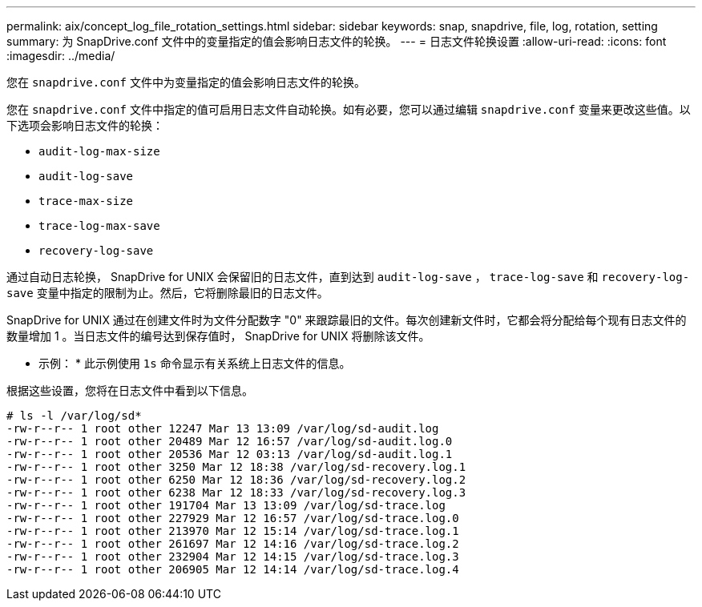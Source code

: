---
permalink: aix/concept_log_file_rotation_settings.html 
sidebar: sidebar 
keywords: snap, snapdrive, file, log, rotation, setting 
summary: 为 SnapDrive.conf 文件中的变量指定的值会影响日志文件的轮换。 
---
= 日志文件轮换设置
:allow-uri-read: 
:icons: font
:imagesdir: ../media/


[role="lead"]
您在 `snapdrive.conf` 文件中为变量指定的值会影响日志文件的轮换。

您在 `snapdrive.conf` 文件中指定的值可启用日志文件自动轮换。如有必要，您可以通过编辑 `snapdrive.conf` 变量来更改这些值。以下选项会影响日志文件的轮换：

* `audit-log-max-size`
* `audit-log-save`
* `trace-max-size`
* `trace-log-max-save`
* `recovery-log-save`


通过自动日志轮换， SnapDrive for UNIX 会保留旧的日志文件，直到达到 `audit-log-save` ， `trace-log-save` 和 `recovery-log-save` 变量中指定的限制为止。然后，它将删除最旧的日志文件。

SnapDrive for UNIX 通过在创建文件时为文件分配数字 "0" 来跟踪最旧的文件。每次创建新文件时，它都会将分配给每个现有日志文件的数量增加 1 。当日志文件的编号达到保存值时， SnapDrive for UNIX 将删除该文件。

* 示例： * 此示例使用 `1s` 命令显示有关系统上日志文件的信息。

根据这些设置，您将在日志文件中看到以下信息。

[listing]
----
# ls -l /var/log/sd*
-rw-r--r-- 1 root other 12247 Mar 13 13:09 /var/log/sd-audit.log
-rw-r--r-- 1 root other 20489 Mar 12 16:57 /var/log/sd-audit.log.0
-rw-r--r-- 1 root other 20536 Mar 12 03:13 /var/log/sd-audit.log.1
-rw-r--r-- 1 root other 3250 Mar 12 18:38 /var/log/sd-recovery.log.1
-rw-r--r-- 1 root other 6250 Mar 12 18:36 /var/log/sd-recovery.log.2
-rw-r--r-- 1 root other 6238 Mar 12 18:33 /var/log/sd-recovery.log.3
-rw-r--r-- 1 root other 191704 Mar 13 13:09 /var/log/sd-trace.log
-rw-r--r-- 1 root other 227929 Mar 12 16:57 /var/log/sd-trace.log.0
-rw-r--r-- 1 root other 213970 Mar 12 15:14 /var/log/sd-trace.log.1
-rw-r--r-- 1 root other 261697 Mar 12 14:16 /var/log/sd-trace.log.2
-rw-r--r-- 1 root other 232904 Mar 12 14:15 /var/log/sd-trace.log.3
-rw-r--r-- 1 root other 206905 Mar 12 14:14 /var/log/sd-trace.log.4
----